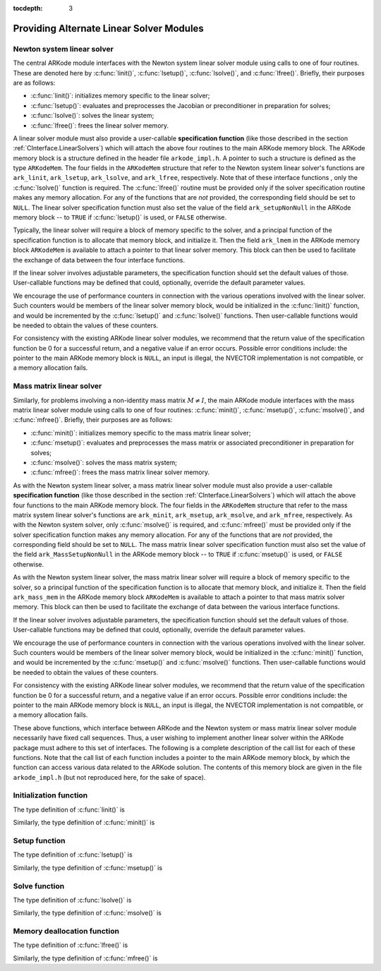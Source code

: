 ..
   Programmer(s): Daniel R. Reynolds @ SMU
   ----------------------------------------------------------------
   Copyright (c) 2013, Southern Methodist University.
   All rights reserved.
   For details, see the LICENSE file.
   ----------------------------------------------------------------

:tocdepth: 3


.. _LinearSolvers.custom:

Providing Alternate Linear Solver Modules
==================================================


Newton system linear solver
------------------------------

The central ARKode module interfaces with the Newton system linear
solver module using calls to one of four routines. These are denoted
here by :c:func:`linit()`, :c:func:`lsetup()`, :c:func:`lsolve()`, and
:c:func:`lfree()`. Briefly, their purposes are as follows:

* :c:func:`linit()`: initializes memory specific to the linear solver; 
* :c:func:`lsetup()`: evaluates and preprocesses the Jacobian or
  preconditioner in preparation for solves; 
* :c:func:`lsolve()`: solves the linear system;
* :c:func:`lfree()`: frees the linear solver memory.

A linear solver module must also provide a user-callable **specification
function** (like those described in the section
:ref:`CInterface.LinearSolvers`) which will attach the above four
routines to the main ARKode memory block. The ARKode memory block is a
structure defined in the header file ``arkode_impl.h``. A pointer to
such a structure is defined as the type ``ARKodeMem``. The four
fields in the ``ARKodeMem`` structure that refer to the Newton system
linear solver's functions are ``ark_linit``, ``ark_lsetup``,
``ark_lsolve``, and ``ark_lfree``, respectively.  Note that of these
interface functions , only the :c:func:`lsolve()` function is
required. The :c:func:`lfree()` routine must be provided only if the
solver specification routine makes any memory allocation.  For any of
the functions that are *not* provided, the corresponding field should
be set to ``NULL``. The linear
solver specification function must also set the value of the field
``ark_setupNonNull`` in the ARKode memory block -- to ``TRUE`` if
:c:func:`lsetup()` is used, or ``FALSE`` otherwise. 

Typically, the linear solver will require a block of memory specific
to the solver, and a principal function of the specification function
is to allocate that memory block, and initialize it.  Then the field
``ark_lmem`` in the ARKode memory block ``ARKodeMem`` is available to
attach a pointer to that linear solver memory.  This block can then be
used to facilitate the exchange of data between the four interface
functions.

If the linear solver involves adjustable parameters, the specification
function should set the default values of those.  User-callable
functions may be defined that could, optionally, override the default
parameter values.

We encourage the use of performance counters in connection with the various
operations involved with the linear solver.  Such counters would be
members of the linear solver memory block, would be initialized in the
:c:func:`linit()` function, and would be incremented by the
:c:func:`lsetup()` and :c:func:`lsolve()` functions.  Then
user-callable functions would be needed to obtain the values of these
counters. 

For consistency with the existing ARKode linear solver modules, we
recommend that the return value of the specification function be 0 for
a successful return, and a negative value if an error occurs.
Possible error conditions include: the pointer to the main ARKode
memory block is ``NULL``, an input is illegal, the NVECTOR
implementation is not compatible, or a memory allocation fails. 





Mass matrix linear solver
------------------------------

Similarly, for problems involving a non-identity mass matrix
:math:`M\ne I`, the main ARKode module interfaces with the mass matrix
linear solver module using calls to one of four routines:
:c:func:`minit()`, :c:func:`msetup()`, :c:func:`msolve()`, and
:c:func:`mfree()`. Briefly, their purposes are as follows: 

* :c:func:`minit()`: initializes memory specific to the mass matrix
  linear solver; 
* :c:func:`msetup()`: evaluates and preprocesses the mass matrix or
  associated preconditioner in preparation for solves; 
* :c:func:`msolve()`: solves the mass matrix system;
* :c:func:`mfree()`: frees the mass matrix linear solver memory.

As with the Newton system linear solver, a mass matrix linear solver
module must also provide a user-callable **specification function** (like
those described in the section :ref:`CInterface.LinearSolvers`) which
will attach the above four functions to the main ARKode memory
block.  The four fields in the ``ARKodeMem`` structure that refer to
the mass matrix system linear solver's functions are ``ark_minit``,
``ark_msetup``, ``ark_msolve``, and ``ark_mfree``, respectively.  As
with the Newton system solver, only :c:func:`msolve()` is required,
and :c:func:`mfree()` must be provided only if the solver
specification function makes any memory allocation.  For any of the
functions that are *not* provided, the corresponding field should be
set to ``NULL``.  The mass matrix linear solver specification function
must also set the value of the field ``ark_MassSetupNonNull`` in the
ARKode memory block -- to ``TRUE`` if :c:func:`msetup()` is used, or
``FALSE`` otherwise.

As with the Newton system linear solver, the mass matrix linear solver
will require a block of memory specific to the solver, so a principal
function of the specification function is to allocate that memory
block, and initialize it.  Then the field ``ark_mass_mem`` in the
ARKode memory block ``ARKodeMem`` is available to attach a pointer to
that mass matrix solver memory.  This block can then be used to
facilitate the exchange of data between the various interface functions.

If the linear solver involves adjustable parameters, the specification
function should set the default values of those.  User-callable
functions may be defined that could, optionally, override the default
parameter values.

We encourage the use of performance counters in connection with the various
operations involved with the linear solver.  Such counters would be
members of the linear solver memory block, would be initialized in the
:c:func:`minit()` function, and would be incremented by the
:c:func:`msetup()` and :c:func:`msolve()` functions.  Then
user-callable functions would be needed to obtain the values of these
counters. 

For consistency with the existing ARKode linear solver modules, we
recommend that the return value of the specification function be 0 for
a successful return, and a negative value if an error occurs.
Possible error conditions include: the pointer to the main ARKode
memory block is ``NULL``, an input is illegal, the NVECTOR
implementation is not compatible, or a memory allocation fails.



These above functions, which interface between ARKode and the Newton
system or mass matrix linear solver module necessarily have fixed call
sequences.  Thus, a user wishing to implement another linear solver
within the ARKode package must adhere to this set of interfaces.  The
following is a complete description of the call list for each of these
functions.  Note that the call list of each function includes a pointer
to the main ARKode memory block, by which the function can access
various data related to the ARKode solution. The contents of this
memory block are given in the file ``arkode_impl.h`` (but not
reproduced here, for the sake of space).





Initialization function
-----------------------------------

The type definition of :c:func:`linit()` is

.. c:function:: typedef int (*linit)(ARKodeMem ark_mem)

   Completes initializations for the specific linear solver, such as
   counters and statistics.  It should also set pointers to data
   blocks that will later be passed to functions associated with the
   linear solver.  The :c:func:`linit()` function is called once only,
   at the start of the problem, during the first call to ARKode.

   **Arguments:**
      * *ark_mem* -- pointer to the ARKode memory block.
   
   **Return value:**  Should return 0 if it has successfully
   initialized the ARKode linear solver and a negative value
   otherwise. 


Similarly, the type definition of :c:func:`minit()` is

.. c:function:: typedef int (*minit)(ARKodeMem ark_mem)

   Completes initializations for the specific mass matrix linear
   solver, such as counters and statistics.  It should also set
   pointers to data blocks that will later be passed to functions
   associated with the linear solver.  The :c:func:`minit()` function
   is called once only, at the start of the problem, during the first
   call to ARKode.

   **Arguments:**
      * *ark_mem* -- pointer to the ARKode memory block.
   
   **Return value:**  Should return 0 if it has successfully
   initialized the ARKode linear solver and a negative value
   otherwise.



Setup function
-----------------------------------

   
The type definition of :c:func:`lsetup()` is

.. c:function:: typedef int (*lsetup)(ARKodeMem ark_mem, int convfail, N_Vector ypred, N_Vector fpred, booleantype *jcurPtr, N_Vector vtemp1, N_Vector vtemp2, N_Vector vtemp3)

   Prepares the linear solver for subsequent calls to
   :c:func:`lsolve()`, in the solution of systems :math:`A x = b`,
   where :math:`A` is some approximation to the Newton matrix,
   :math:`M-\gamma \frac{\partial f}{\partial y}`.  Here,
   :math:`\gamma` is available as ``ark_mem->ark_gamma``.

   The :c:func:`lsetup()` function may call a user-supplied function,
   or a function within the linear solver module, to compute needed
   data related to the Jacobian matrix :math:`\frac{\partial
   f}{\partial y}`.  Alterntively, it may choose to retrieve and use
   stored values of this data. 

   In either case, :c:func:`lsetup()` may also preprocess that data as
   needed for :c:func:`lsolve()`, which may involve calling a generic
   function (such as for LU factorization).  This data may be intended
   either for direct use (in a direct linear solver) or for use in a
   preconditioner (in a preconditioned iterative linear solver). 

   The :c:func:`lsetup()` function is not called at every stage solve
   (or even every time step), but only as frequently as the solver
   determines that it is appropriate to perform the setup task.  In
   this way, Jacobian-related data generated by :c:func:`lsetup()` is
   expected to be used over a number of time steps.
   
   **Arguments:**
      * *arkode_mem* -- pointer to the ARKode memory block.
      * *convfail* -- an input flag used to indicate any problem that
	occurred during the solution of the nonlinear equation on the
	current time step for which the linear solver is being
	used. This flag can be used to help decide whether the
	Jacobian data kept by a linear solver needs to be
	updated or not. Its possible values are:

        - *ARK_NO_FAILURES*: this value is passed if either this is the
	  first call for this step, or the local error test failed on
	  the previous attempt at this step (but the Newton iteration
	  converged).
        - *ARK_FAIL_BAD_J*: this value is passed if (a) the previous
	  Newton corrector iteration did not converge and the linear
	  solver's setup function indicated that its Jacobian-related
	  data is not current, or (b) during the previous Newton
	  corrector iteration, the linear solver's solve function
	  failed in a recoverable manner and the linear solver's setup
	  function indicated that its Jacobian-related data is not
	  current. 
        - *ARK_FAIL_OTHER*: this value is passed if during the current
	  internal step try, the previous Newton iteration failed to
	  converge even though the linear solver was using current
	  Jacobian-related data.

      * *ypred* -- is the predicted :math:`y` vector for the current
	ARKode internal step. 
      * *fpred* -- is the value of the implicit right-hand side at
	*ypred*, :math:`f_I(t_n,ypred)`. 
      * *jcurPtr* -- is a pointer to a boolean to be filled in by
	:c:func:`lsetup()`. The function should set ``*jcurPtr = TRUE``
        if its Jacobian data is current after the call, and should set
	``*jcurPtr = FALSE`` if its Jacobian data is not current. If
	:c:func:`lsetup()` calls for re-evaluation of Jacobian data
	(based on *convfail* and ARKode state data), it should return
	``*jcurPtr = TRUE`` unconditionally; otherwise an infinite
	loop can result.
      * *vtemp1*, *vtemp2*, *vtemp3* -- are temporary variables of
	type ``N_Vector`` provided for use by :c:func:`lsetup()`. 
   
   **Return value:** 
   Should return 0 if successful, a positive value
   for a recoverable error, and a negative value for an unrecoverable
   error.  On a recoverable error return, the solver will attempt to
   recover by reducing the step size.


Similarly, the type definition of :c:func:`msetup()` is

.. c:function:: typedef int (*msetup)(ARKodeMem ark_mem, N_Vector vtemp1, N_Vector vtemp2, N_Vector vtemp3)

   Prepares the mass matrix linear solver for subsequent calls to
   :c:func:`msolve()`, in the solution of systems :math:`M x = b`,
   where :math:`M` is the system mass matrix.

   The :c:func:`msetup()` function may call a user-supplied function,
   or a function within the linear solver module, to compute needed
   data related to the mass matrix.  Alterntively, it may choose to
   retrieve and use stored values of this data. 

   In either case, :c:func:`msetup()` may also preprocess that data as
   needed for :c:func:`msolve()`, which may involve calling a generic
   function (such as for LU factorization).  This data may be intended
   either for direct use (in a direct linear solver) or for use in a
   preconditioner (in a preconditioned iterative linear solver). 

   The :c:func:`msetup()` function is called at every time step, as
   discussed in section :ref:`Mathematics.MassSolve`.
   
   **Arguments:**
      * *arkode_mem* -- pointer to the ARKode memory block.
      * *vtemp1*, *vtemp2*, *vtemp3* -- are temporary variables of
	type ``N_Vector`` provided for use by :c:func:`msetup()`. 
   
   **Return value:** 
   Should return 0 if successful, a positive value
   for a recoverable error, and a negative value for an unrecoverable
   error.  On a recoverable error return, the solver will attempt to
   recover by reducing the step size.





Solve function
-----------------------------------

The type definition of :c:func:`lsolve()` is

.. c:function:: typedef int (*lsolve)(ARKodeMem ark_mem, N_Vector b, N_Vector weight, N_Vector ycur, N_Vector fcur)

   Solves the linear equation :math:`{\mathcal A} x = b`, where
   :math:`{\mathcal A}` arises  in the Newton iteration (see the
   section :ref:`Mathematics.Linear`) and gives some approximation to
   the Newton matrix :math:`M - \gamma J`, :math:`J =
   \frac{\partial}{\partial y} f_I(t_n, ycur)`. Note, the right-hand
   side vector  :math:`b` is input, and :math:`\gamma` is available as
   ``ark_mem->ark_gamma``.

   :c:func:`lsolve()` is called once per Newton iteration, hence possibly
   several times per time step.

   If there is an :c:func:`lsetup()` function, this :c:func:`lsolve()`
   function should make use of any Jacobian data that was computed and
   preprocessed by :c:func:`lsetup()`, either for direct use, or for
   use in a preconditioner.

   **Arguments:**
      * *arkode_mem* -- pointer to the ARKode memory block.
      * *b* -- is the right-hand side vector :math:`b`. The solution
	is also to be returned in the vector :math:`b`. 
      * *weight* -- is a vector that contains the residual weights. These
	are the :math:`rwt_i` of :ref:`CInterface.ResidualWeight`.
	This weight vector is included here to enable the computation
	of weighted norms needed to test for the convergence of
	iterative methods (if any) within the linear solver.
      * *ycur* -- is a vector that contains the solver's current
	approximation to :math:`y(t_n)`. 
      * *fcur* -- is a vector that contains the current right-hand
         side, :math:`f_I(t_n, ycur)`. 

   **Return value:**  Should return 0 if successful, a positive value
   for a recoverable error, and a negative value for an unrecoverable
   error.  On a recoverable error return, the solver will attempt to
   recover, such as by calling the :c:func:`lsetup()` function with
   the current arguments.


Similarly, the type definition of :c:func:`msolve()` is

.. c:function:: typedef int (*msolve)(ARKodeMem ark_mem, N_Vector b, N_Vector weight)

   Solves the linear equation :math:`M x = b`, where :math:`M` is the
   system mass matrix.  Note, the right-hand side vector :math:`b` is
   input, and holds the solution :math:`x` on output.

   :c:func:`msolve()` is called at least once per time step (if
   :math:`M\ne I`), as discussed in section :ref:`Mathematics.MassSolve`.

   **Arguments:**
      * *arkode_mem* -- pointer to the ARKode memory block.
      * *b* -- is the right-hand side vector :math:`b`. The solution
	is also to be returned in the vector :math:`b`. 
      * *weight* -- is a vector that contains the error weights. These
	are the :math:`rwt_i` of :ref:`CInterface.ResidualWeight`.
	This weight vector is included here to enable the computation
	of weighted norms needed to test for the convergence of
	iterative methods (if any) within the linear solver.

   **Return value:**  Should return 0 if successful, and a nonzero
   value for an unrecoverable error. 



Memory deallocation function
-----------------------------------

The type definition of :c:func:`lfree()` is

.. c:function:: typedef void (*lfree)(ARKodeMem ark_mem)

   free up any memory allocated by the linear solver.

   **Arguments:**
      * *arkode_mem* -- pointer to the ARKode memory block.

   **Return value:**  None

   **Notes:**  This function is called once a problem has been
   completed and the linear solver is no longer needed.


Similarly, the type definition of :c:func:`mfree()` is

.. c:function:: typedef void (*mfree)(ARKodeMem ark_mem)

   free up any memory allocated by the mass matrix linear solver.

   **Arguments:**
      * *arkode_mem* -- pointer to the ARKode memory block.

   **Return value:**  None

   **Notes:**  This function is called once a problem has been
   completed and the mass matrix solver is no longer needed.
